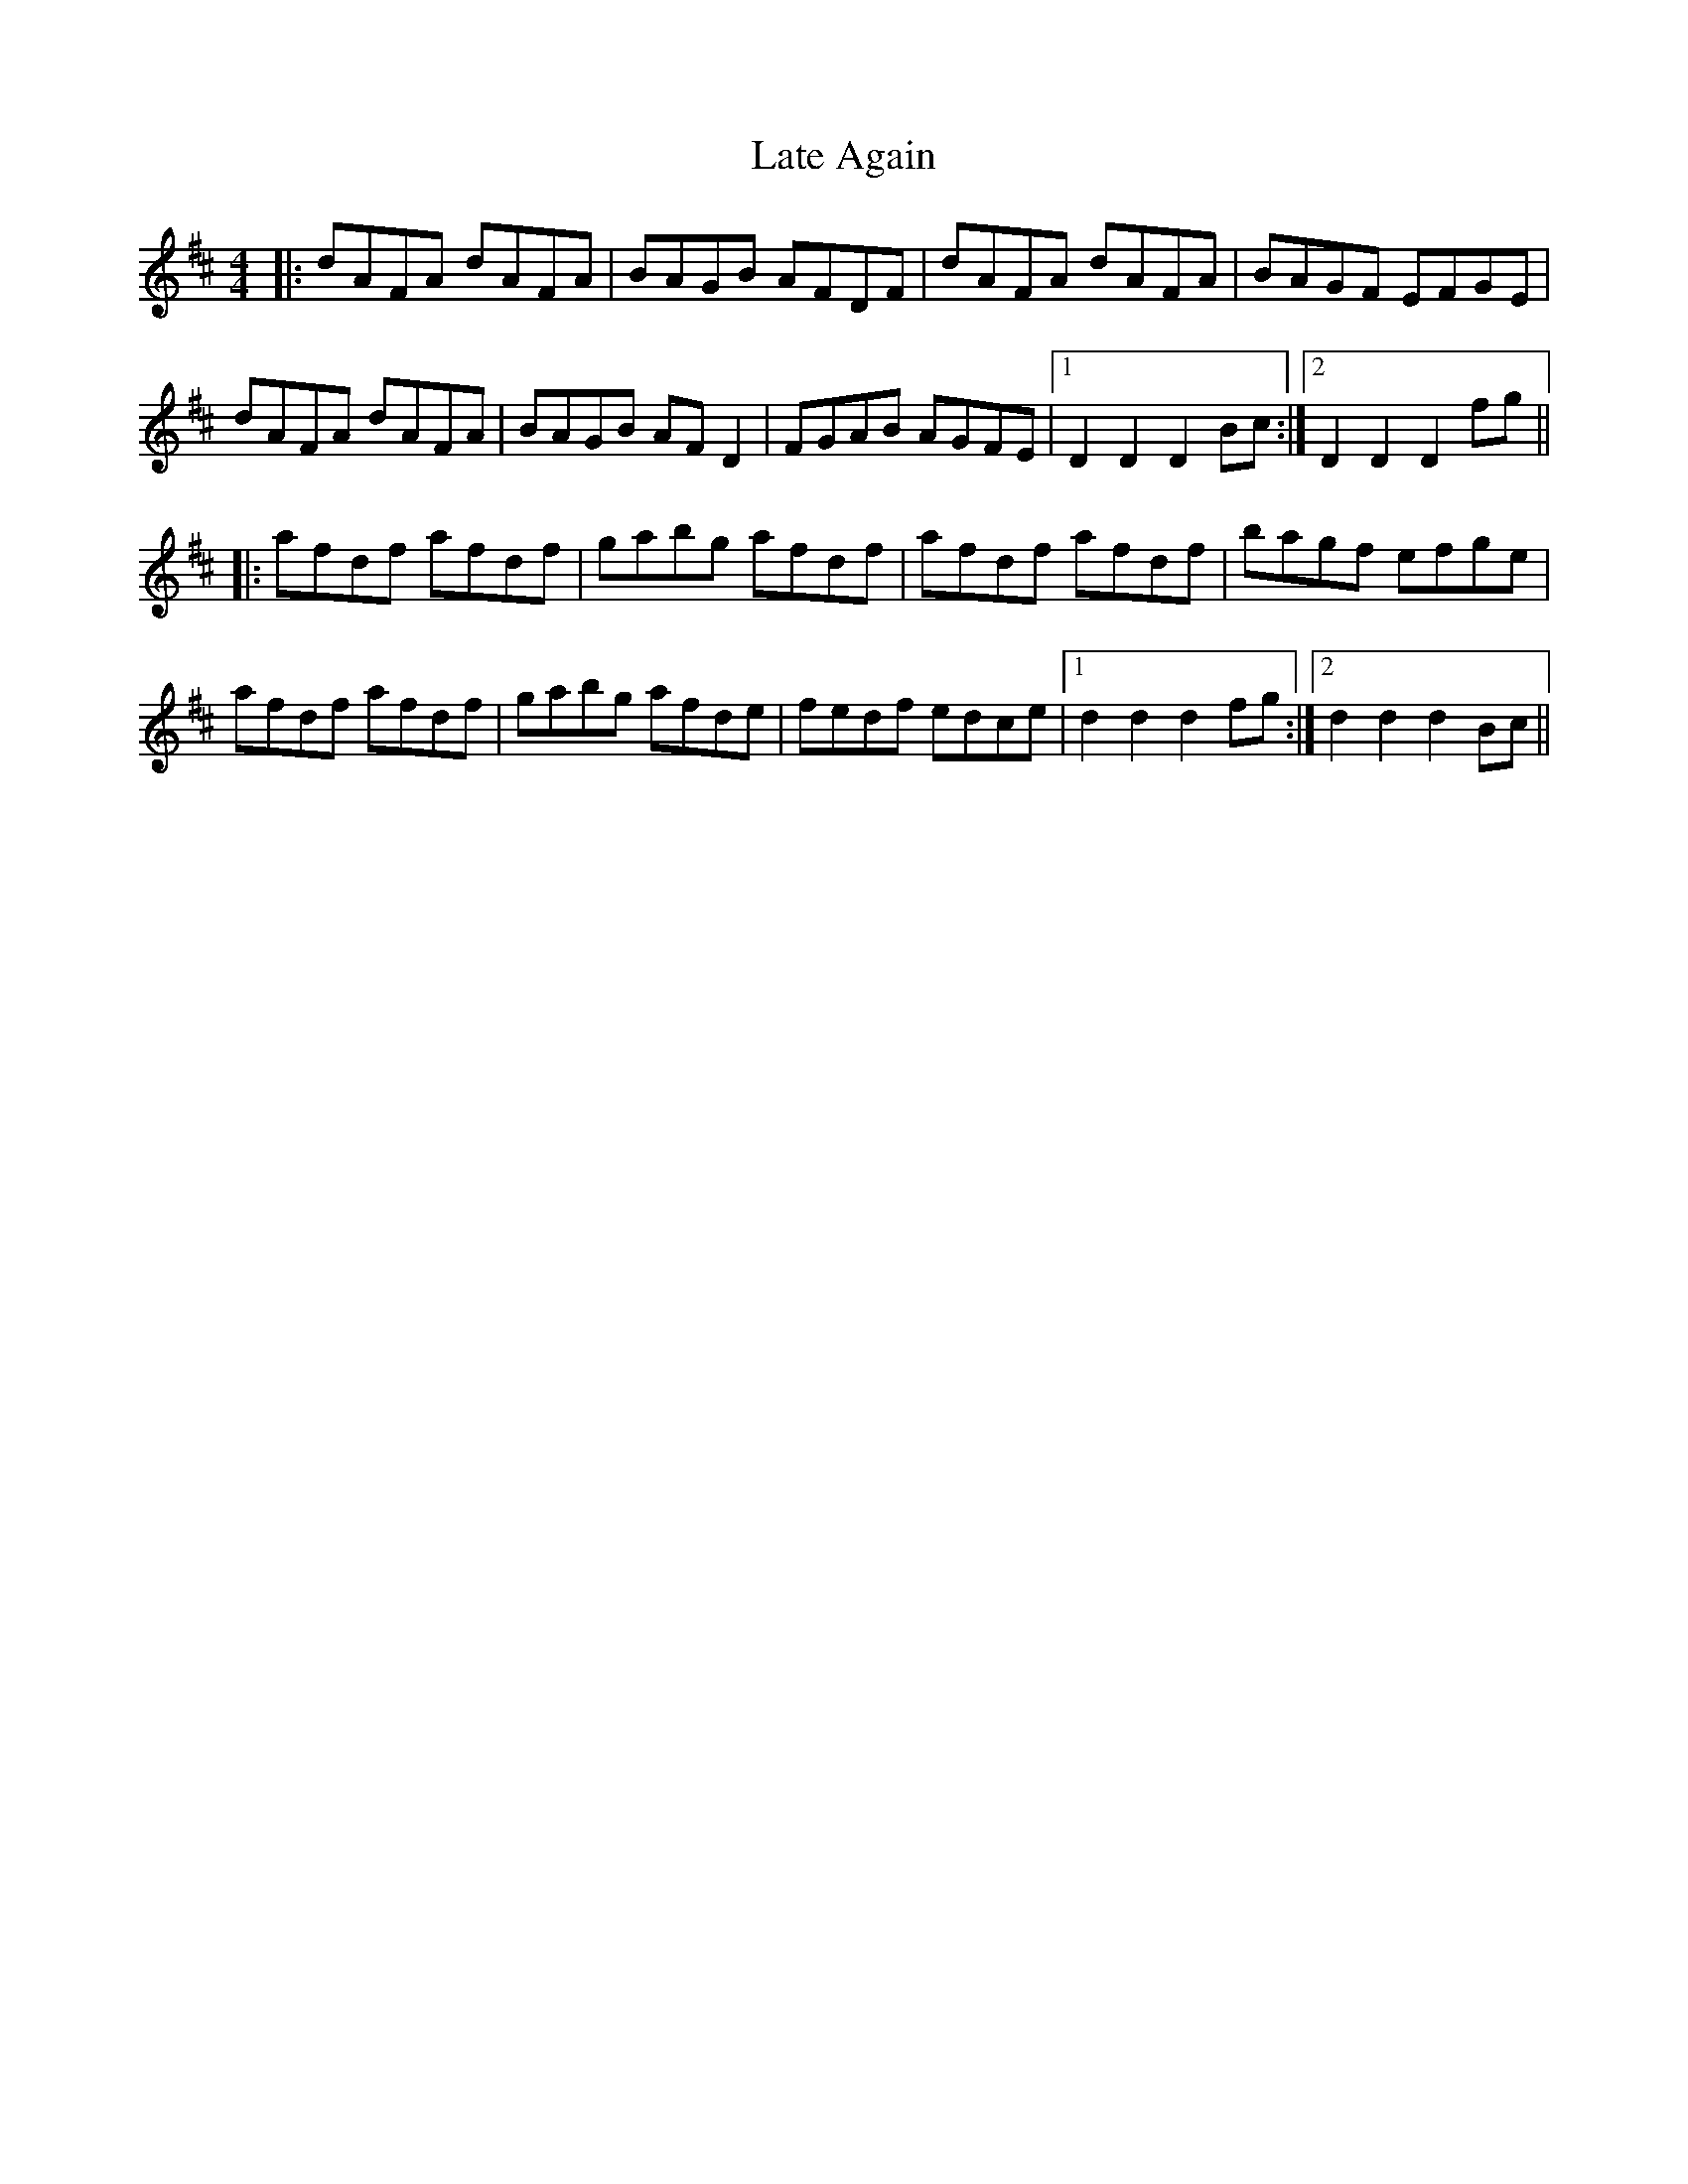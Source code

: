 X: 23059
T: Late Again
R: reel
M: 4/4
K: Dmajor
|:dAFA dAFA|BAGB AFDF|dAFA dAFA|BAGF EFGE|
dAFA dAFA|BAGB AFD2|FGAB AGFE|1 D2D2 D2Bc:|2 D2D2 D2fg||
|:afdf afdf|gabg afdf|afdf afdf|bagf efge|
afdf afdf|gabg afde|fedf edce|1 d2d2 d2fg:|2 d2d2 d2Bc||

